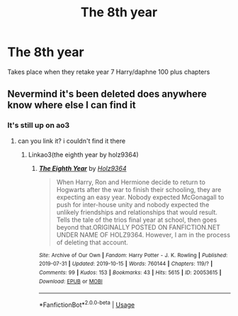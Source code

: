 #+TITLE: The 8th year

* The 8th year
:PROPERTIES:
:Author: MLGesusRice
:Score: 1
:DateUnix: 1571167062.0
:DateShort: 2019-Oct-15
:FlairText: What's That Fic?
:END:
Takes place when they retake year 7 Harry/daphne 100 plus chapters


** Nevermind it's been deleted does anywhere know where else I can find it
:PROPERTIES:
:Author: MLGesusRice
:Score: 2
:DateUnix: 1571167511.0
:DateShort: 2019-Oct-15
:END:

*** It's still up on ao3
:PROPERTIES:
:Author: KidicarusJr
:Score: 2
:DateUnix: 1571170263.0
:DateShort: 2019-Oct-15
:END:

**** can you link it? i couldn't find it there
:PROPERTIES:
:Author: Lord_yami
:Score: 1
:DateUnix: 1571181151.0
:DateShort: 2019-Oct-16
:END:

***** Linkao3(the eighth year by holz9364)
:PROPERTIES:
:Author: KidicarusJr
:Score: 3
:DateUnix: 1571188843.0
:DateShort: 2019-Oct-16
:END:

****** [[https://archiveofourown.org/works/20053615][*/The Eighth Year/*]] by [[https://www.archiveofourown.org/users/Holz9364/pseuds/Holz9364][/Holz9364/]]

#+begin_quote
  When Harry, Ron and Hermione decide to return to Hogwarts after the war to finish their schooling, they are expecting an easy year. Nobody expected McGonagall to push for inter-house unity and nobody expected the unlikely friendships and relationships that would result. Tells the tale of the trios final year at school, then goes beyond that.ORIGINALLY POSTED ON FANFICTION.NET UNDER NAME OF HOLZ9364. However, I am in the process of deleting that account.
#+end_quote

^{/Site/:} ^{Archive} ^{of} ^{Our} ^{Own} ^{*|*} ^{/Fandom/:} ^{Harry} ^{Potter} ^{-} ^{J.} ^{K.} ^{Rowling} ^{*|*} ^{/Published/:} ^{2019-07-31} ^{*|*} ^{/Updated/:} ^{2019-10-15} ^{*|*} ^{/Words/:} ^{760144} ^{*|*} ^{/Chapters/:} ^{119/?} ^{*|*} ^{/Comments/:} ^{99} ^{*|*} ^{/Kudos/:} ^{153} ^{*|*} ^{/Bookmarks/:} ^{43} ^{*|*} ^{/Hits/:} ^{5615} ^{*|*} ^{/ID/:} ^{20053615} ^{*|*} ^{/Download/:} ^{[[https://archiveofourown.org/downloads/20053615/The%20Eighth%20Year.epub?updated_at=1571135428][EPUB]]} ^{or} ^{[[https://archiveofourown.org/downloads/20053615/The%20Eighth%20Year.mobi?updated_at=1571135428][MOBI]]}

--------------

*FanfictionBot*^{2.0.0-beta} | [[https://github.com/tusing/reddit-ffn-bot/wiki/Usage][Usage]]
:PROPERTIES:
:Author: FanfictionBot
:Score: 1
:DateUnix: 1571188872.0
:DateShort: 2019-Oct-16
:END:
